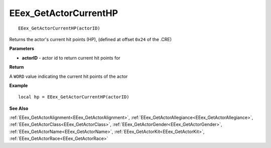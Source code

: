 .. _EEex_GetActorCurrentHP:

===================================
EEex_GetActorCurrentHP 
===================================

::

   EEex_GetActorCurrentHP(actorID)

Returns the actor's current hit points (HP), (defined at offset ``0x24`` of the .CRE)

**Parameters**

* **actorID** - actor id to return current hit points for

**Return**

A ``WORD`` value indicating the current hit points of the actor

**Example**

::

   local hp = EEex_GetActorCurrentHP(actorID)

**See Also**

:ref:`EEex_GetActorAlignment<EEex_GetActorAlignment>`, :ref:`EEex_GetActorAllegiance<EEex_GetActorAllegiance>`, :ref:`EEex_GetActorClass<EEex_GetActorClass>`, :ref:`EEex_GetActorGender<EEex_GetActorGender>`, :ref:`EEex_GetActorName<EEex_GetActorName>`, :ref:`EEex_GetActorKit<EEex_GetActorKit>`, :ref:`EEex_GetActorRace<EEex_GetActorRace>`

